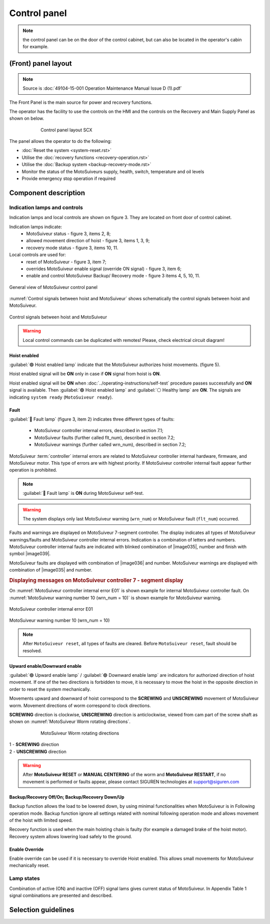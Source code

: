 
==============
Control panel
==============

.. note::
	the control panel can be on the door of the control cabinet, but can also be located in the operator's cabin for example.


(Front) panel layout
======================

.. note::
	Source is :doc:`49104-15-001 Operation  Maintenance Manual Issue D (1).pdf`

The Front Panel is the main source for power and recovery functions.

The operator has the facility to use the controls on the HMI and the controls on the Recovery and Main Supply Panel as shown on below.



.. _Control cabinet:
.. figure:: ../_img/control-panel-03.png
	:align: center
	:figwidth: 600 px
	:alt: Control cabinet

	Control panel layout SCX

The panel allows the operator to do the following:

- :doc:`Reset the system <system-reset.rst>`
- Utilise the :doc:`recovery functions <recovery-operation.rst>`
- Utilise the :doc:`Backup system <backup-recovery-mode.rst>`
- Monitor the status of the MotoSuiveurs supply, health, switch, temperature and oil levels
- Provide emergency stop operation if required

Component description
======================

Indication lamps and controls
------------------------------

Indication lamps and local controls are shown on figure 3. They are located on front door of control cabinet. 

Indication lamps indicate:
	- MotoSuiveur status - figure 3, items 2, 8;
	- allowed movement direction of hoist - figure 3, items 1, 3, 9;
	- recovery mode status - figure 3, items 10, 11.
  
Local controls are used for:
	- reset of MotoSuiveur - figure 3, item 7;
	- overrides MotoSuiveur enable signal (override ON signal) - figure 3, item 6;
	- enable and control MotoSuiveur Backup/ Recovery mode - figure 3 items 4, 5, 10, 11.


.. _General view of MotoSuiveur control panel:
.. figure:: ../../_img/control-panel-02.png
	:align: center

	General view of MotoSuiveur control panel

.. _Control panel legend:
.. csv-table:: Control panel legend
   :file: ../../_tables/control-panel-legend.csv
   :delim: ;
   :header-rows: 1
   :widths: 10, 30, 20, 40
   :class: tight-table
   :align: center

:numref:`Control signals between hoist and MotoSuiveur` shows schematically the control signals between hoist and MotoSuiveur. 
 
.. _Control signals between hoist and MotoSuiveur:
.. figure:: ../../_img/controlSignals.png
	:align: center

	Control signals between hoist and MotoSuiveur

.. warning::
 	Local control commands can be duplicated with remotes!
	Please, check electrical circuit diagram!



Hoist enabled
^^^^^^^^^^^^^^

:guilabel:`🟢 Hoist enabled lamp` indicate that the MotoSuiveur authorizes hoist movements. (figure 5).

Hoist enabled signal will be **ON** only in case if **ON** signal from hoist is **ON**.

Hoist enabled signal will be **ON** when :doc:`../operating-instructions/self-test` procedure passes successfully and **ON** signal is available.
Then :guilabel:`🟢 Hoist enabled lamp` and :guilabel:`⚪ Healthy lamp` are **ON**. 
The signals are indicating ``system ready`` (``MotoSuiveur ready``).



Fault 
^^^^^^

:guilabel:`🔴 Fault lamp` (figure 3, item 2) indicates three different types of faults:

	- MotoSuiveur controller internal errors, described in section 7.1;
	- MotoSuiveur faults (further called flt_num), described in section 7.2;
	- MotoSuiveur warnings (further called wrn_num), described in section 7.2;

MotoSuiveur :term:`controller` internal errors are related to MotoSuiveur controller internal hardware, firmware, and MotoSuiveur motor. 
This type of errors are with highest priority. 
If MotoSuiveur controller internal fault appear further operation is prohibited.
	
.. note::	
 	:guilabel:`🔴 Fault lamp` is **ON** during MotoSuiveur self-test.

.. warning:: 
	The system displays only last MotoSuiveur warning (``wrn_num``) or MotoSuiveur fault (``flt_num``) occurred.

Faults and warnings are displayed on MotoSuiveur 7-segment controller. 
The display indicates all types of MotoSuiveur warnings/faults and MotoSuiveur controller internal errors. 
Indication is a combination of letters and numbers.
MotoSuiveur controller internal faults are indicated with blinked combination of |image035|, number and finish with symbol |image039|.

MotoSuiveur faults are displayed with combination of |image036| and number. 
MotoSuiveur warnings are displayed with combination of |image035| and number. 

.. rubric:: Displaying messages on MotoSuiveur controller 7 - segment display

On :numref:`MotoSuiveur controller internal error E01` is shown example for internal MotoSuiveur controller fault. 
On :numref:`MotoSuiveur warning number 10 (wrn_num = 10)` is shown example for MotoSuiveur warning.

.. _MotoSuiveur controller internal error E01:
.. figure:: ../../_img/MotoSuiveurcontrollerInternalErrorE01.png
	:align: center

	MotoSuiveur controller internal error E01 

.. _MotoSuiveur warning number 10 (wrn_num = 10):
.. figure:: ../../_img/MotoSuiveurwarningNumber10.png
	:align: center

	MotoSuiveur warning number 10 (wrn_num = 10) 

.. note::		
 	After ``MotoSuiveur reset``, all types of faults are cleared. Before ``MotoSuiveur reset``, fault should be resolved.


Upward enable/Downward enable 
^^^^^^^^^^^^^^^^^^^^^^^^^^^^^

:guilabel:`🟢 Upward enable lamp` / :guilabel:`🟢 Downward enable lamp` are indicators for authorized direction of hoist movement. 
If one of the two directions is forbidden to move, it is necessary to move the hoist 
in the opposite direction in order to reset the system mechanically.

Movements upward and downward of hoist correspond to the **SCREWING** and **UNSCREWING** movement of MotoSuiveur worm. 
Movement directions of worm correspond to clock directions. 

**SCREWING** direction is clockwise, **UNSCREWING** direction is anticlockwise, viewed from cam part of the screw shaft as shown 
on :numref:`MotoSuiveur Worm rotating directions`.
 
.. _MotoSuiveur Worm rotating directions:
.. figure:: ../../_img/MotoSuiveurwormrotatingDirections.png
	:figwidth: 600 px
	:align: center

	MotoSuiveur Worm rotating directions 

.. line-block::
	1 - **SCREWING** direction
	2 - **UNSCREWING** direction

.. warning::
 	After **MotoSuiveur RESET** or **MANUAL CENTERING** of the worm and **MotoSuiveur RESTART**, 
	if no movement is performed or faults appear, 
	please contact SIGUREN technologies at support@siguren.com


Backup/Recovery Off/On; Backup/Recovery Down/Up
^^^^^^^^^^^^^^^^^^^^^^^^^^^^^^^^^^^^^^^^^^^^^^^^^^

Backup function allows the load to be lowered down, by using minimal functionalities when MotoSuiveur is in Following operation mode. 
Backup function ignore all settings related with nominal following operation mode and allows movement of the hoist with limited speed.

Recovery function is used when the main hoisting chain is faulty (for example a damaged brake of the hoist motor). 
Recovery system allows lowering load safely to the ground.

Enable Override
^^^^^^^^^^^^^^^^

Enable override can be used if it is necessary to override Hoist enabled. This allows 
small movements for MotoSuiveur mechanically reset.

Lamp states
-------------

Combination of active (ON) and inactive (OFF) signal lams gives current status of MotoSuiveur. 
In Appendix Table 1 signal combinations are presented and described.


Selection guidelines
======================
